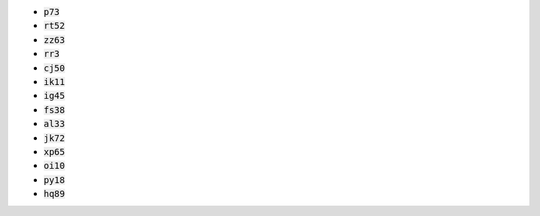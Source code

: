 * :code:`p73`
* :code:`rt52`
* :code:`zz63`
* :code:`rr3`
* :code:`cj50`
* :code:`ik11`
* :code:`ig45`
* :code:`fs38`
* :code:`al33`
* :code:`jk72`
* :code:`xp65`
* :code:`oi10`
* :code:`py18`
* :code:`hq89`
